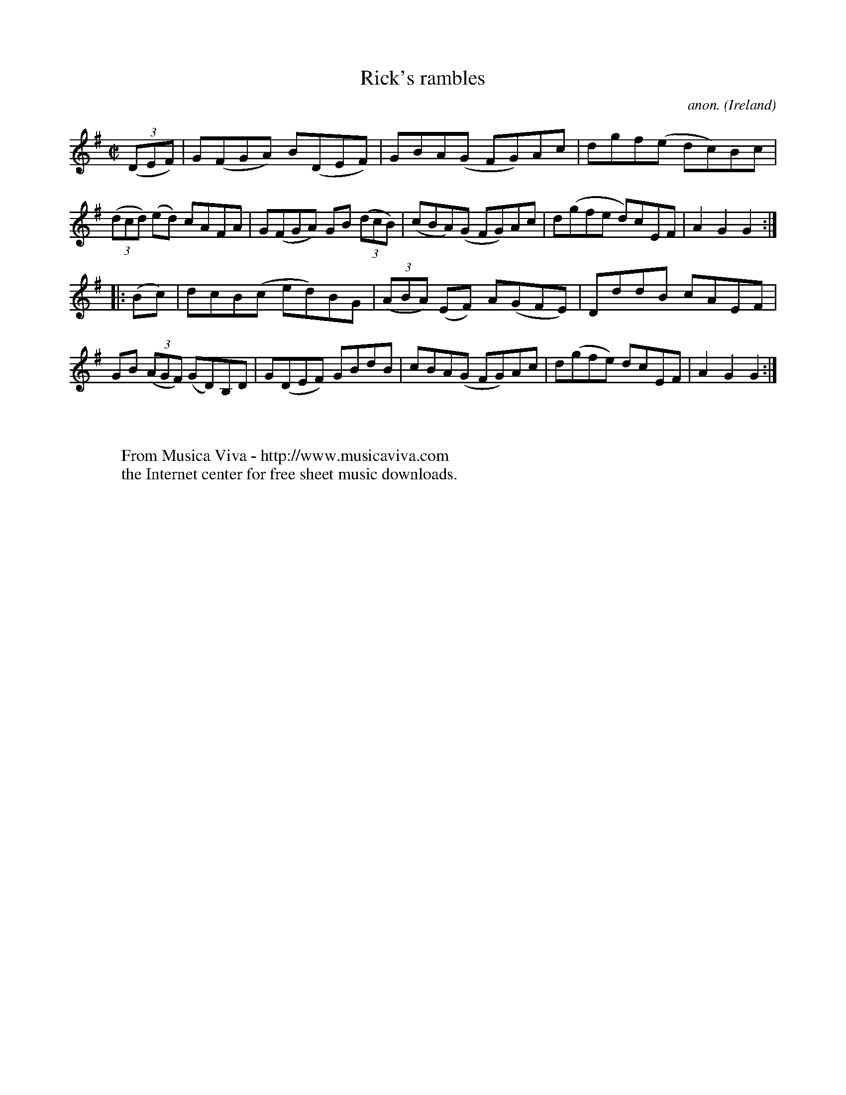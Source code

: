 X:940
T:Rick's rambles
C:anon.
O:Ireland
B:Francis O'Neill: "The Dance Music of Ireland" (1907) no. 940
R:Hornpipe
Z:Transcribed by Frank Nordberg - http://www.musicaviva.com
F:http://www.musicaviva.com/abc/tunes/ireland/oneill-1001/0940/oneill-1001-0940-1.abc
M:C|
L:1/8
K:G
(3(DEF)|G(FGA) B(DEF)|GBA(G FG)Ac|dgf(e dc)Bc|(3(dcd) (ed) cAFA|G(FGA) GB (3(dcB)|(cBA)(G FG)Ac|d(gfe d)cEF|A2G2G2:|
|:(Bc)|dcB(c ed)BG|(3(ABA) (EF) A(GFE)|DddB cAEF|GB (3(AGF) (GD)B,D|G(DEF) GBdB|cBA(G FG)Ac|d(gfe) dcEF|A2G2G2:|
W:
W:
W:  From Musica Viva - http://www.musicaviva.com
W:  the Internet center for free sheet music downloads.
